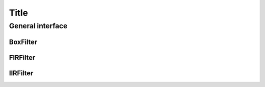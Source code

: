 Title
=====

General interface
-----------------

.. Add content for the General interface subsection here.

BoxFilter
^^^^^^^^^

.. Add content for the BoxFilter subsection here.

FIRFilter
^^^^^^^^^

.. Add content for the FIRFilter subsection here.

IIRFilter
^^^^^^^^^

.. Add content for the IIRFilter subsection here.